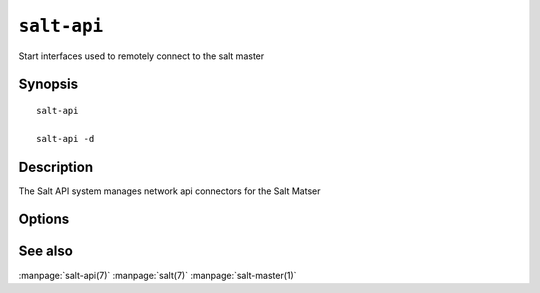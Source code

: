 ============
``salt-api``
============

Start interfaces used to remotely connect to the salt master

Synopsis
========

::

    salt-api 

    salt-api -d

Description
===========

The Salt API system manages network api connectors for the Salt Matser

Options
=======

.. program:: salt-api

.. option:: -h, --help

    Print a usage message briefly summarizing these command-line options.

.. option:: -d, --daemon

    Daemonize before starting the api subsystem(s)

.. option:: -C CONFIG, --config=CONFIG

    Specify an alternative location for the salt master configuration file.

See also
========

:manpage:`salt-api(7)`
:manpage:`salt(7)`
:manpage:`salt-master(1)`
